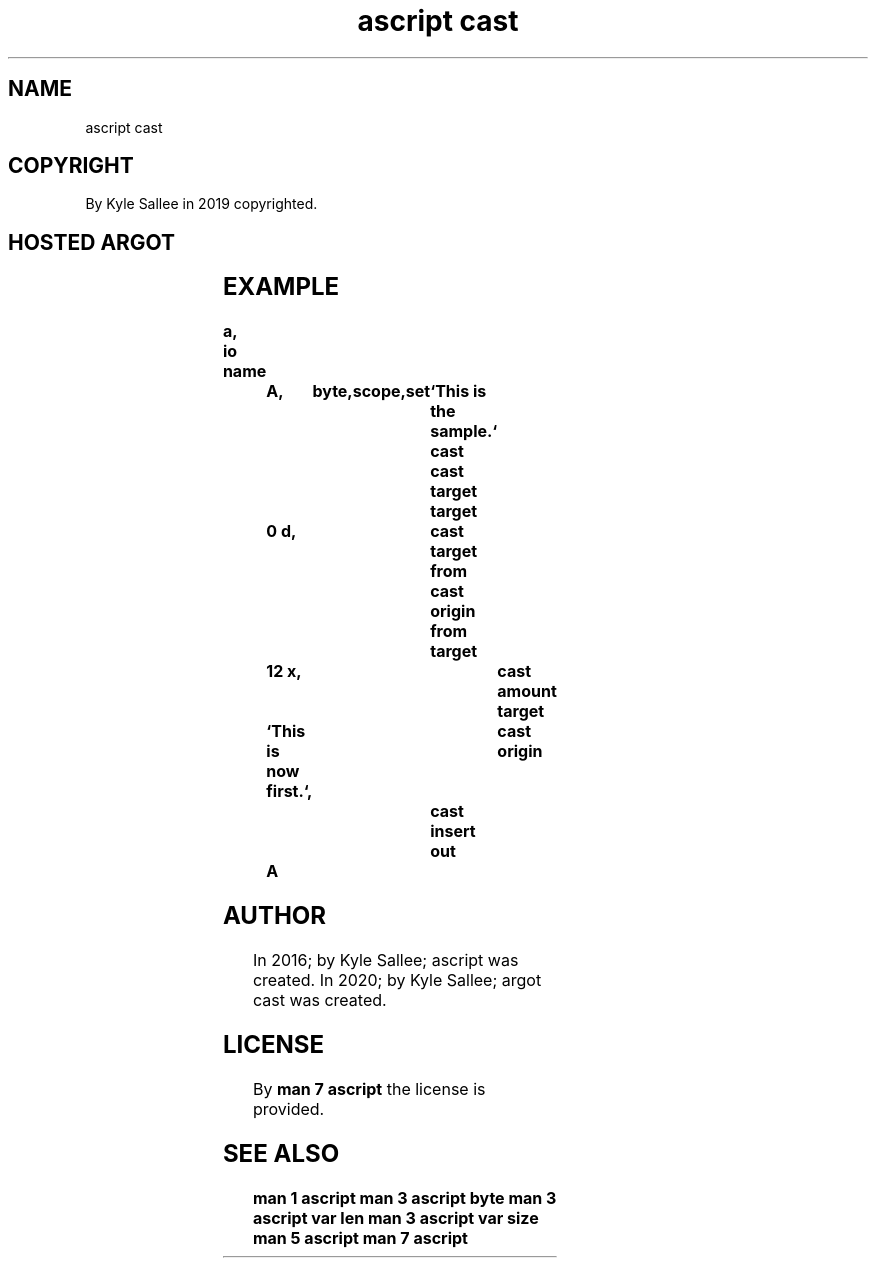 .TH "ascript cast" 3

.SH NAME
.EX
ascript cast

.SH COPYRIGHT
.EX
By Kyle Sallee in 2019 copyrighted.

.SH HOSTED ARGOT
.EX
.TS
lll.
\fBargot	from	task\fR
cast		The associate addresses save.
		On  ret       restore.
cast amount     	target	The byte   amount var address acquire.
cast origin     	target	The source        var address acquire.
cast origin from	target	The source offset var address acquire.

cast target     	target	The target        var address acquire.
cast target from	target	The target offset var address acquire.

cast convey     		The bytes copy.
cast insert     		The bytes insert.
.TE
.ta T 8n

.SH EXAMPLE
.EX
.in -8
\fB
a,	io
name		A,	byte,	scope,	set	`This is the sample.`
						cast
						cast target
target		0 d,				cast target from
						cast origin from
target		12 x,				cast amount
target		`This is now first.`,		cast origin
						cast insert
out		A
\fR
.in
.ta T 8n

.SH AUTHOR
.EX
In 2016; by Kyle Sallee; ascript      was created.
In 2020; by Kyle Sallee; argot   cast was created.

.SH LICENSE
.EX
By \fBman 7 ascript\fR the license is provided.

.SH SEE ALSO
.EX
\fB
man 1 ascript
man 3 ascript byte
man 3 ascript var len
man 3 ascript var size
man 5 ascript
man 7 ascript
\fR
